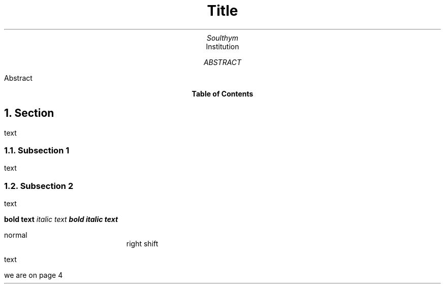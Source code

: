 .TL
Title
.AU
Soulthym
.AI
Institution
.AB
Abstract
.AE

.bp
.PX
.bp

.NH
Section
.PP
text
.NH 2
Subsection 1
.PP
text
.NH 2
Subsection 2
.PP
text

.B "bold text"
.I "italic text"
.BI "bold italic text"

normal
.RS
right shift 
.RE

.PP
text
.bp
we are on page \n%
\# LINE NUMBER!!!!! YESSSS!!!!!
